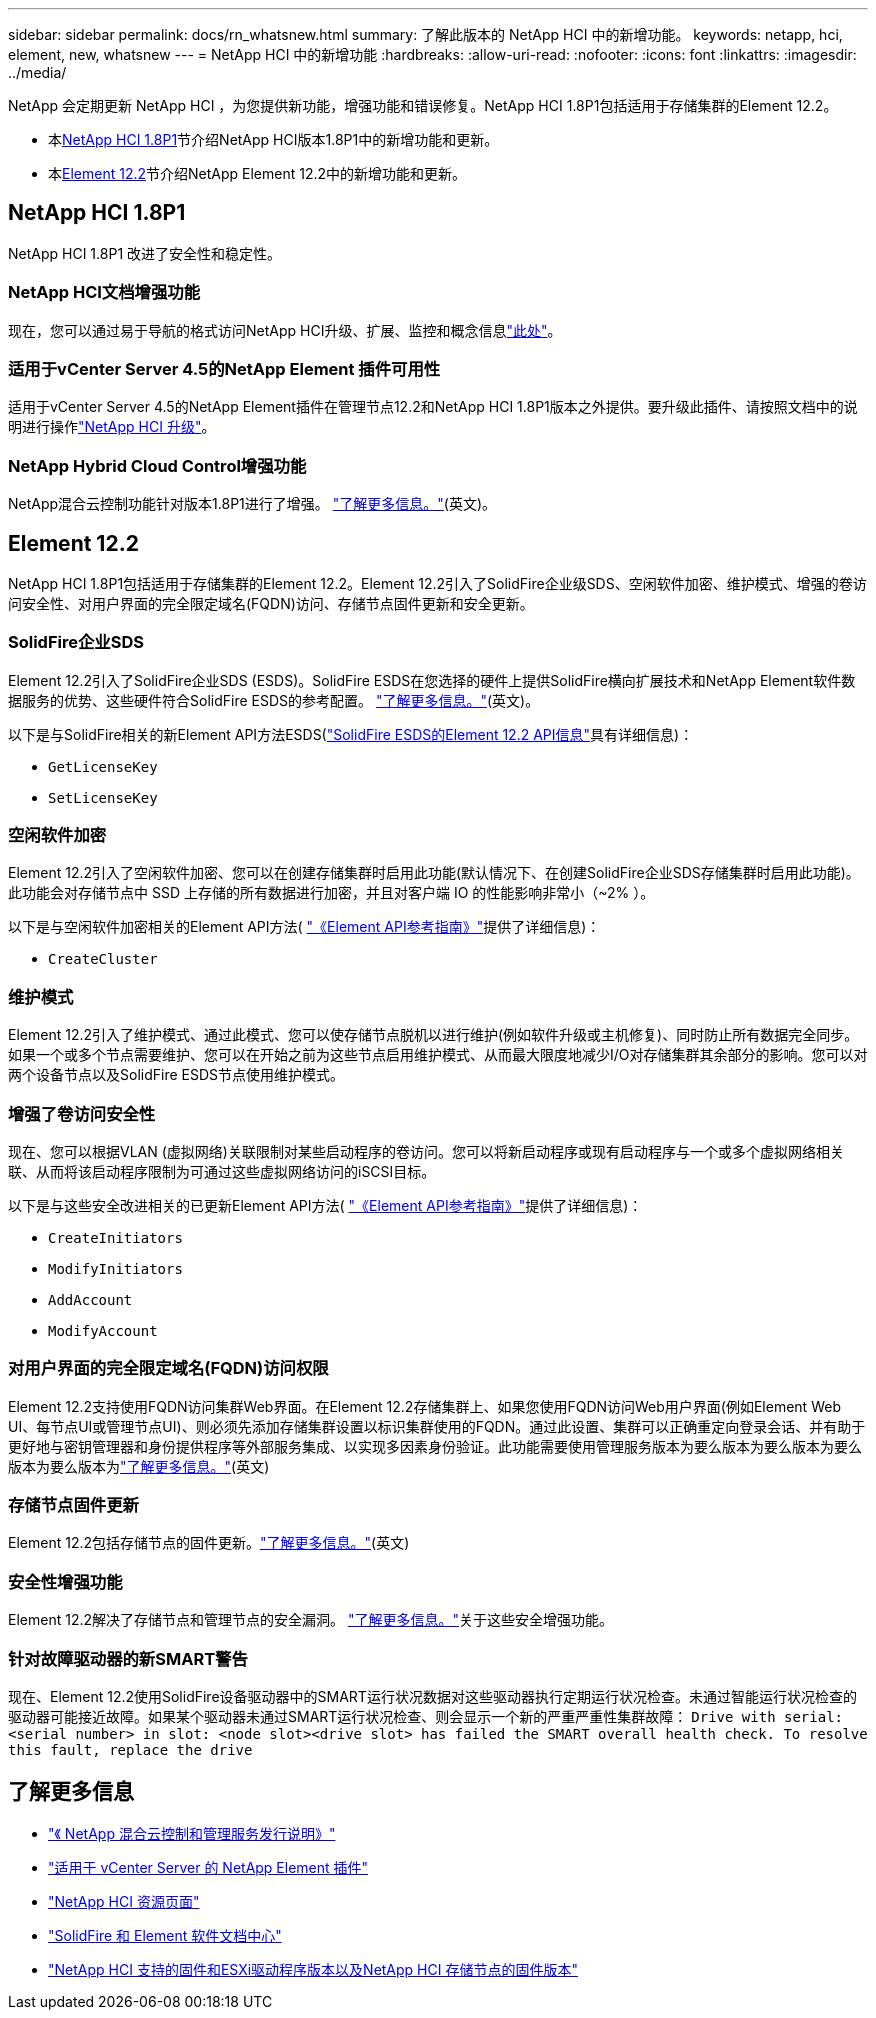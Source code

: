 ---
sidebar: sidebar 
permalink: docs/rn_whatsnew.html 
summary: 了解此版本的 NetApp HCI 中的新增功能。 
keywords: netapp, hci, element, new, whatsnew 
---
= NetApp HCI 中的新增功能
:hardbreaks:
:allow-uri-read: 
:nofooter: 
:icons: font
:linkattrs: 
:imagesdir: ../media/


[role="lead"]
NetApp 会定期更新 NetApp HCI ，为您提供新功能，增强功能和错误修复。NetApp HCI 1.8P1包括适用于存储集群的Element 12.2。

* 本<<NetApp HCI 1.8P1>>节介绍NetApp HCI版本1.8P1中的新增功能和更新。
* 本<<Element 12.2>>节介绍NetApp Element 12.2中的新增功能和更新。




== NetApp HCI 1.8P1

NetApp HCI 1.8P1 改进了安全性和稳定性。



=== NetApp HCI文档增强功能

现在，您可以通过易于导航的格式访问NetApp HCI升级、扩展、监控和概念信息link:index.html["此处"^]。



=== 适用于vCenter Server 4.5的NetApp Element 插件可用性

适用于vCenter Server 4.5的NetApp Element插件在管理节点12.2和NetApp HCI 1.8P1版本之外提供。要升级此插件、请按照文档中的说明进行操作link:concept_hci_upgrade_overview.html["NetApp HCI 升级"]。



=== NetApp Hybrid Cloud Control增强功能

NetApp混合云控制功能针对版本1.8P1进行了增强。 https://kb.netapp.com/Advice_and_Troubleshooting/Data_Storage_Software/Management_services_for_Element_Software_and_NetApp_HCI/Management_Services_Release_Notes["了解更多信息。"^](英文)。



== Element 12.2

NetApp HCI 1.8P1包括适用于存储集群的Element 12.2。Element 12.2引入了SolidFire企业级SDS、空闲软件加密、维护模式、增强的卷访问安全性、对用户界面的完全限定域名(FQDN)访问、存储节点固件更新和安全更新。



=== SolidFire企业SDS

Element 12.2引入了SolidFire企业SDS (ESDS)。SolidFire ESDS在您选择的硬件上提供SolidFire横向扩展技术和NetApp Element软件数据服务的优势、这些硬件符合SolidFire ESDS的参考配置。 http://docs.netapp.com/sfe-122/index.jsp?topic=%2Fcom.netapp.doc.sfe-sds-ig%2FGUID-F1BDD19F-AF33-4CDE-B67F-C5E17D4E6DE9.html["了解更多信息。"^](英文)。

以下是与SolidFire相关的新Element API方法ESDS(http://docs.netapp.com/sfe-122/index.jsp?topic=%2Fcom.netapp.doc.sfe-sds-ug%2FGUID-4D335B61-6B68-4B81-AD6E-BCA1E7ABACD5.html["SolidFire ESDS的Element 12.2 API信息"^]具有详细信息)：

* `GetLicenseKey`
* `SetLicenseKey`




=== 空闲软件加密

Element 12.2引入了空闲软件加密、您可以在创建存储集群时启用此功能(默认情况下、在创建SolidFire企业SDS存储集群时启用此功能)。此功能会对存储节点中 SSD 上存储的所有数据进行加密，并且对客户端 IO 的性能影响非常小（~2% ）。

以下是与空闲软件加密相关的Element API方法( http://docs.netapp.com/sfe-122/topic/com.netapp.doc.sfe-api/home.html["《Element API参考指南》"^]提供了详细信息)：

* `CreateCluster`




=== 维护模式

Element 12.2引入了维护模式、通过此模式、您可以使存储节点脱机以进行维护(例如软件升级或主机修复)、同时防止所有数据完全同步。如果一个或多个节点需要维护、您可以在开始之前为这些节点启用维护模式、从而最大限度地减少I/O对存储集群其余部分的影响。您可以对两个设备节点以及SolidFire ESDS节点使用维护模式。



=== 增强了卷访问安全性

现在、您可以根据VLAN (虚拟网络)关联限制对某些启动程序的卷访问。您可以将新启动程序或现有启动程序与一个或多个虚拟网络相关联、从而将该启动程序限制为可通过这些虚拟网络访问的iSCSI目标。

以下是与这些安全改进相关的已更新Element API方法( http://docs.netapp.com/sfe-122/topic/com.netapp.doc.sfe-api/home.html["《Element API参考指南》"^]提供了详细信息)：

* `CreateInitiators`
* `ModifyInitiators`
* `AddAccount`
* `ModifyAccount`




=== 对用户界面的完全限定域名(FQDN)访问权限

Element 12.2支持使用FQDN访问集群Web界面。在Element 12.2存储集群上、如果您使用FQDN访问Web用户界面(例如Element Web UI、每节点UI或管理节点UI)、则必须先添加存储集群设置以标识集群使用的FQDN。通过此设置、集群可以正确重定向登录会话、并有助于更好地与密钥管理器和身份提供程序等外部服务集成、以实现多因素身份验证。此功能需要使用管理服务版本为要么版本为要么版本为要么版本为要么版本为link:task_nde_access_ui_fqdn.html["了解更多信息。"](英文)



=== 存储节点固件更新

Element 12.2包括存储节点的固件更新。link:rn_relatedrn.html["了解更多信息。"](英文)



=== 安全性增强功能

Element 12.2解决了存储节点和管理节点的安全漏洞。 http://security.netapp.com/["了解更多信息。"^]关于这些安全增强功能。



=== 针对故障驱动器的新SMART警告

现在、Element 12.2使用SolidFire设备驱动器中的SMART运行状况数据对这些驱动器执行定期运行状况检查。未通过智能运行状况检查的驱动器可能接近故障。如果某个驱动器未通过SMART运行状况检查、则会显示一个新的严重严重性集群故障： `Drive with serial: <serial number> in slot: <node slot><drive slot> has failed the SMART overall health check. To resolve this fault, replace the drive`

[discrete]
== 了解更多信息

* https://kb.netapp.com/Advice_and_Troubleshooting/Data_Storage_Software/Management_services_for_Element_Software_and_NetApp_HCI/Management_Services_Release_Notes["《 NetApp 混合云控制和管理服务发行说明》"^]
* https://docs.netapp.com/us-en/vcp/index.html["适用于 vCenter Server 的 NetApp Element 插件"^]
* https://www.netapp.com/us/documentation/hci.aspx["NetApp HCI 资源页面"^]
* http://docs.netapp.com/sfe-122/index.jsp["SolidFire 和 Element 软件文档中心"^]
* link:firmware_driver_versions.html["NetApp HCI 支持的固件和ESXi驱动程序版本以及NetApp HCI 存储节点的固件版本"]

